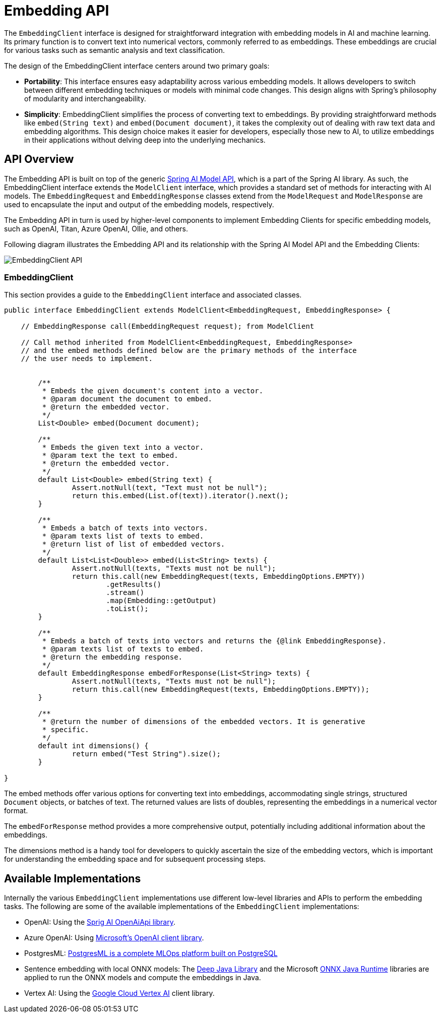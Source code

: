 [[EmbeddingClient]]
= Embedding API

The `EmbeddingClient` interface is designed for straightforward integration with embedding models in AI and machine learning.
Its primary function is to convert text into numerical vectors, commonly referred to as embeddings.
These embeddings are crucial for various tasks such as semantic analysis and text classification.

The design of the EmbeddingClient interface centers around two primary goals:

* *Portability*: This interface ensures easy adaptability across various embedding models.
It allows developers to switch between different embedding techniques or models with minimal code changes.
This design aligns with Spring's philosophy of modularity and interchangeability.

* *Simplicity*: EmbeddingClient simplifies the process of converting text to embeddings.
By providing straightforward methods like `embed(String text)` and `embed(Document document)`, it takes the complexity out of dealing with raw text data and embedding algorithms. This design choice makes it easier for developers, especially those new to AI, to utilize embeddings in their applications without delving deep into the underlying mechanics.

== API Overview

The Embedding API is built on top of the generic https://github.com/spring-projects/spring-ai/tree/main/spring-ai-core/src/main/java/org/springframework/ai/model[Spring AI Model API], which is a part of the Spring AI library.
As such, the EmbeddingClient interface extends the `ModelClient` interface, which provides a standard set of methods for interacting with AI models. The `EmbeddingRequest` and `EmbeddingResponse` classes extend from the `ModelRequest` and `ModelResponse` are used to encapsulate the input and output of the embedding models, respectively.

The Embedding API in turn is used by higher-level components to implement Embedding Clients for specific embedding models, such as OpenAI, Titan, Azure OpenAI, Ollie, and others.

Following diagram illustrates the Embedding API and its relationship with the Spring AI Model API and the Embedding Clients:

image:embeddings-api.png[EmbeddingClient API]

=== EmbeddingClient

This section provides a guide to the `EmbeddingClient` interface and associated classes.

[source,java]
----
public interface EmbeddingClient extends ModelClient<EmbeddingRequest, EmbeddingResponse> {

    // EmbeddingResponse call(EmbeddingRequest request); from ModelClient

    // Call method inherited from ModelClient<EmbeddingRequest, EmbeddingResponse>
    // and the embed methods defined below are the primary methods of the interface
    // the user needs to implement.


	/**
	 * Embeds the given document's content into a vector.
	 * @param document the document to embed.
	 * @return the embedded vector.
	 */
	List<Double> embed(Document document);

	/**
	 * Embeds the given text into a vector.
	 * @param text the text to embed.
	 * @return the embedded vector.
	 */
	default List<Double> embed(String text) {
		Assert.notNull(text, "Text must not be null");
		return this.embed(List.of(text)).iterator().next();
	}

	/**
	 * Embeds a batch of texts into vectors.
	 * @param texts list of texts to embed.
	 * @return list of list of embedded vectors.
	 */
	default List<List<Double>> embed(List<String> texts) {
		Assert.notNull(texts, "Texts must not be null");
		return this.call(new EmbeddingRequest(texts, EmbeddingOptions.EMPTY))
			.getResults()
			.stream()
			.map(Embedding::getOutput)
			.toList();
	}

	/**
	 * Embeds a batch of texts into vectors and returns the {@link EmbeddingResponse}.
	 * @param texts list of texts to embed.
	 * @return the embedding response.
	 */
	default EmbeddingResponse embedForResponse(List<String> texts) {
		Assert.notNull(texts, "Texts must not be null");
		return this.call(new EmbeddingRequest(texts, EmbeddingOptions.EMPTY));
	}

	/**
	 * @return the number of dimensions of the embedded vectors. It is generative
	 * specific.
	 */
	default int dimensions() {
		return embed("Test String").size();
	}

}
----



The embed methods offer various options for converting text into embeddings, accommodating single strings, structured `Document` objects, or batches of text.
The returned values are lists of doubles, representing the embeddings in a numerical vector format.

The `embedForResponse` method provides a more comprehensive output, potentially including additional information about the embeddings.

The dimensions method is a handy tool for developers to quickly ascertain the size of the embedding vectors, which is important for understanding the embedding space and for subsequent processing steps.


== Available Implementations

Internally the various `EmbeddingClient` implementations use different low-level libraries and APIs to perform the embedding tasks. The following are some of the available implementations of the `EmbeddingClient` implementations:

* OpenAI: Using the https://github.com/spring-projects/spring-ai/blob/main/models/spring-ai-openai/src/main/java/org/springframework/ai/openai/api/OpenAiApi.java[Sprig AI OpenAiApi library].
* Azure OpenAI: Using https://learn.microsoft.com/en-us/java/api/overview/azure/ai-openai-readme?view=azure-java-preview[Microsoft's OpenAI client library].
* PostgresML: https://postgresml.org/docs/[PostgresML is a complete MLOps platform built on PostgreSQL]
* Sentence embedding with local ONNX models: The https://djl.ai/[Deep Java Library] and the Microsoft https://onnxruntime.ai/docs/get-started/with-java.html[ONNX Java Runtime] libraries are applied to run the ONNX models and compute the embeddings in Java.
* Vertex AI: Using the https://cloud.google.com/vertex-ai/docs[Google Cloud Vertex AI] client library.

